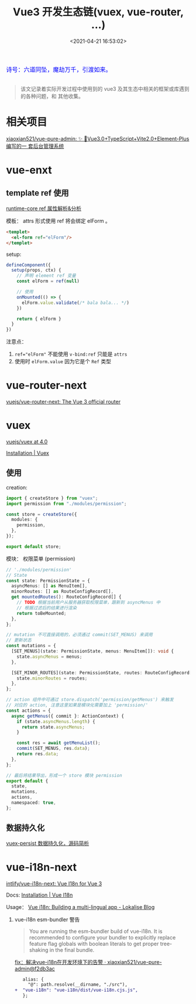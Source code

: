 #+TITLE: Vue3 开发生态链(vuex, vue-router, ...)
#+DATE: <2021-04-21 16:53:02>
#+TAGS[]: vue, vue3, vue-router, vuex, i18n
#+CATEGORIES[]: vue
#+LANGUAGE: zh-cn
#+STARTUP: indent shrink inlineimages

#+begin_export html
<link href="https://fonts.goo~gleapis.com/cs~s2?family=ZCOOL+XiaoWei&display=swap" rel="stylesheet">
<kbd>
<font color="blue" size="3" style="font-family: 'ZCOOL XiaoWei', serif;">
  诗号：六道同坠，魔劫万千，引渡如来。
</font>
</kbd><br><br>
<script src="/js/utils.js"></script>
<script src="/js/vue/vue-next.js"></script>
<script>
insertCssLink("https://unpkg.com/element-plus/lib/theme-chalk/index.css");
</script>
<script src="https://unpkg.com/element-plus/lib/index.full.js"></script>
#+end_export

[[/img/bdx/yiyeshu-001.jpg]]

#+begin_quote
该文记录着实际开发过程中使用到的 vue3 及其生态中相关的框架或库遇到的各种问题，和
其他收集。
#+end_quote

* 相关项目
:PROPERTIES:
:COLUMNS: %CUSTOM_ID[(Custom Id)]
:CUSTOM_ID: link
:END:

[[https://github.com/xiaoxian521/vue-pure-admin][xiaoxian521/vue-pure-admin: ✨ 🚀Vue3.0+TypeScript+Vite2.0+Element-Plus编写的一
套后台管理系统]]
* vue-enxt
:PROPERTIES:
:COLUMNS: %CUSTOM_ID[(Custom Id)]
:CUSTOM_ID: vue-next
:END:

** template ref 使用
:PROPERTIES:
:COLUMNS: %CUSTOM_ID[(Custom Id)]
:CUSTOM_ID: tpl-ref
:END:

[[/vue/vue-mind-map-runtime-core-3-component/#ref][runtime-core ref 属性解析&分析]]

模板： attrs 形式使用 ref 将会绑定 elForm 。
#+begin_src html
<templet>
  <el-form ref="elForm"/>
</templet>
#+end_src

setup:

#+begin_src typescript
defineComponent({
  setup(props, ctx) {
    // 声明 element ref 变量
    const elForm = ref(null)

    // 使用
    onMounted(() => {
      elForm.value.validate(/* bala bala... */)
    })

    return { elForm }
  }
})
#+end_src

注意点：
1. ~ref="elForm"~ 不能使用 ~v-bind:ref~ 只能是 ~attrs~
2. 使用时 ~elForm.value~ 因为它是个 ~Ref~ 类型

* vue-router-next
:PROPERTIES:
:COLUMNS: %CUSTOM_ID[(Custom Id)]
:CUSTOM_ID: vue-router-next
:END:

[[https://github.com/vuejs/vue-router-next][vuejs/vue-router-next: The Vue 3 official router]]

* vuex
:PROPERTIES:
:COLUMNS: %CUSTOM_ID[(Custom Id)]
:CUSTOM_ID: vuex
:END:

[[https://github.com/vuejs/vuex/tree/4.0][vuejs/vuex at 4.0]]

[[https://next.vuex.vuejs.org/installation.html#npm][Installation | Vuex]]

** 使用
:PROPERTIES:
:COLUMNS: %CUSTOM_ID[(Custom Id)]
:CUSTOM_ID: vuex-usage
:END:

creation:

#+begin_src typescript
import { createStore } from "vuex";
import permission from "./modules/permission";

const store = createStore({
  modules: {
    permission,
  },
});

export default store;
#+end_src

模块： 权限菜单 (permission)
#+begin_src typescript
// './modules/permission'
// State
const state: PermissionState = {
  asyncMenus: [] as MenuItem[],
  minorRoutes: [] as RouteConfigRecord[],
  get mountedRoutes(): RouteConfigRecord[] {
    // TODO 根据当前用户从服务器获取权限菜单，跟新到 asyncMenus 中
    // 根据过滤后的结果进行渲染
    return toBeMounted;
  },
};

// mutation 不可直接调用的，必须通过 commit(SET_MENUS) 来调用
// 更新状态
const mutations = {
  [SET_MENUS](state: PermissionState, menus: MenuItem[]): void {
    state.asyncMenus = menus;
  },

  [SET_MINOR_ROUTES](state: PermissionState, routes: RouteConfigRecord[]) {
    state.minorRoutes = routes;
  },
};

// action 组件中可通过 store.dispatch('permission/getMenus') 来触发
// 对应的 action, 注意这里如果是模块化需要加上 'permission/'
const actions = {
  async getMenus({ commit }: ActionContext) {
    if (state.asyncMenus.length) {
      return state.asyncMenus;
    }

    const res = await getMenuList();
    commit(SET_MENUS, res.data);
    return res.data;
  },
};

// 最后将结果导出，形成一个 store 模块 permission
export default {
  state,
  mutations,
  actions,
  namespaced: true,
};
#+end_src
** 数据持久化
:PROPERTIES:
:COLUMNS: %CUSTOM_ID[(Custom Id)]
:CUSTOM_ID: vuex-persist
:END:

[[/vue/vue-vuex-persist/][vuex-persist 数据持久化，源码简析]]

* vue-i18n-next
:PROPERTIES:
:COLUMNS: %CUSTOM_ID[(Custom Id)]
:CUSTOM_ID: i18n
:END:

[[https://github.com/intlify/vue-i18n-next][intlify/vue-i18n-next: Vue I18n for Vue 3]]

Docs: [[https://vue-i18n.intlify.dev/installation.html][Installation | Vue I18n]]

Usage： [[https://lokalise.com/blog/vue-i18n/?utm_source=google&utm_medium=cpc&utm_campaign=GENERIC_i18n-vuejs&gclid=CjwKCAjwmv-DBhAMEiwA7xYrd7ANX_aqFQTLUvwubzttdV17rEvpRlq8m8GZjCjk6kqQ1bGFg_kdhBoCaKwQAvD_BwE][Vue i18n: Building a multi-lingual app - Lokalise Blog]]

1. vue-i18n esm-bundler 警告

   #+begin_quote
   You are running the esm-bundler build of vue-i18n. It is recommended to configure your bundler to explicitly replace feature flag globals with boolean literals to get proper tree-shaking in the final bundle.
   #+end_quote

   [[https://github.com/xiaoxian521/vue-pure-admin/commit/f2db3acee2629ec26bc531a5b0b4be9eaec14dab][fix：解决vue-i18n在开发环境下的告警 · xiaoxian521/vue-pure-admin@f2db3ac]]

   #+begin_src diff
   alias: {
     "@": path.resolve(__dirname, "./src"),
+  "vue-i18n": "vue-i18n/dist/vue-i18n.cjs.js",
   };
   #+end_src


